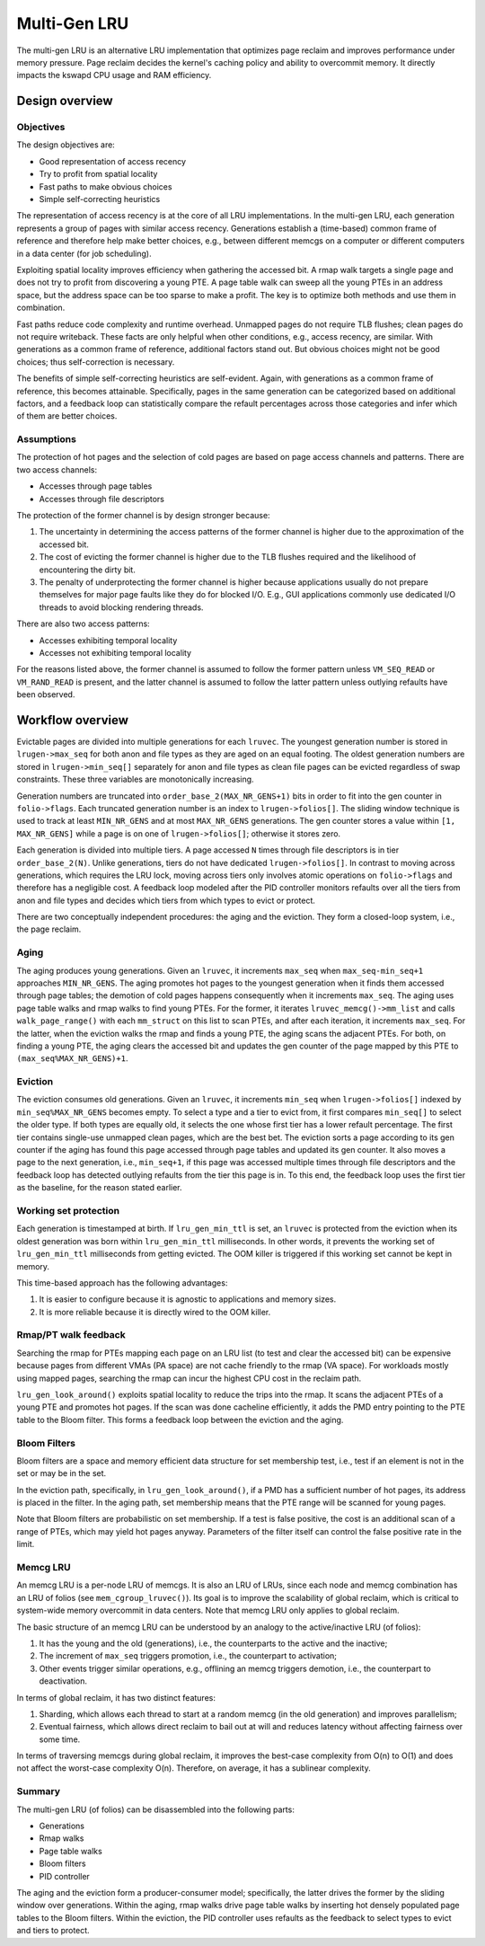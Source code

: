 .. SPDX-License-Identifier: GPL-2.0

=============
Multi-Gen LRU
=============
The multi-gen LRU is an alternative LRU implementation that optimizes
page reclaim and improves performance under memory pressure. Page
reclaim decides the kernel's caching policy and ability to overcommit
memory. It directly impacts the kswapd CPU usage and RAM efficiency.

Design overview
===============
Objectives
----------
The design objectives are:

* Good representation of access recency
* Try to profit from spatial locality
* Fast paths to make obvious choices
* Simple self-correcting heuristics

The representation of access recency is at the core of all LRU
implementations. In the multi-gen LRU, each generation represents a
group of pages with similar access recency. Generations establish a
(time-based) common frame of reference and therefore help make better
choices, e.g., between different memcgs on a computer or different
computers in a data center (for job scheduling).

Exploiting spatial locality improves efficiency when gathering the
accessed bit. A rmap walk targets a single page and does not try to
profit from discovering a young PTE. A page table walk can sweep all
the young PTEs in an address space, but the address space can be too
sparse to make a profit. The key is to optimize both methods and use
them in combination.

Fast paths reduce code complexity and runtime overhead. Unmapped pages
do not require TLB flushes; clean pages do not require writeback.
These facts are only helpful when other conditions, e.g., access
recency, are similar. With generations as a common frame of reference,
additional factors stand out. But obvious choices might not be good
choices; thus self-correction is necessary.

The benefits of simple self-correcting heuristics are self-evident.
Again, with generations as a common frame of reference, this becomes
attainable. Specifically, pages in the same generation can be
categorized based on additional factors, and a feedback loop can
statistically compare the refault percentages across those categories
and infer which of them are better choices.

Assumptions
-----------
The protection of hot pages and the selection of cold pages are based
on page access channels and patterns. There are two access channels:

* Accesses through page tables
* Accesses through file descriptors

The protection of the former channel is by design stronger because:

1. The uncertainty in determining the access patterns of the former
   channel is higher due to the approximation of the accessed bit.
2. The cost of evicting the former channel is higher due to the TLB
   flushes required and the likelihood of encountering the dirty bit.
3. The penalty of underprotecting the former channel is higher because
   applications usually do not prepare themselves for major page
   faults like they do for blocked I/O. E.g., GUI applications
   commonly use dedicated I/O threads to avoid blocking rendering
   threads.

There are also two access patterns:

* Accesses exhibiting temporal locality
* Accesses not exhibiting temporal locality

For the reasons listed above, the former channel is assumed to follow
the former pattern unless ``VM_SEQ_READ`` or ``VM_RAND_READ`` is
present, and the latter channel is assumed to follow the latter
pattern unless outlying refaults have been observed.

Workflow overview
=================
Evictable pages are divided into multiple generations for each
``lruvec``. The youngest generation number is stored in
``lrugen->max_seq`` for both anon and file types as they are aged on
an equal footing. The oldest generation numbers are stored in
``lrugen->min_seq[]`` separately for anon and file types as clean file
pages can be evicted regardless of swap constraints. These three
variables are monotonically increasing.

Generation numbers are truncated into ``order_base_2(MAX_NR_GENS+1)``
bits in order to fit into the gen counter in ``folio->flags``. Each
truncated generation number is an index to ``lrugen->folios[]``. The
sliding window technique is used to track at least ``MIN_NR_GENS`` and
at most ``MAX_NR_GENS`` generations. The gen counter stores a value
within ``[1, MAX_NR_GENS]`` while a page is on one of
``lrugen->folios[]``; otherwise it stores zero.

Each generation is divided into multiple tiers. A page accessed ``N``
times through file descriptors is in tier ``order_base_2(N)``. Unlike
generations, tiers do not have dedicated ``lrugen->folios[]``. In
contrast to moving across generations, which requires the LRU lock,
moving across tiers only involves atomic operations on
``folio->flags`` and therefore has a negligible cost. A feedback loop
modeled after the PID controller monitors refaults over all the tiers
from anon and file types and decides which tiers from which types to
evict or protect.

There are two conceptually independent procedures: the aging and the
eviction. They form a closed-loop system, i.e., the page reclaim.

Aging
-----
The aging produces young generations. Given an ``lruvec``, it
increments ``max_seq`` when ``max_seq-min_seq+1`` approaches
``MIN_NR_GENS``. The aging promotes hot pages to the youngest
generation when it finds them accessed through page tables; the
demotion of cold pages happens consequently when it increments
``max_seq``. The aging uses page table walks and rmap walks to find
young PTEs. For the former, it iterates ``lruvec_memcg()->mm_list``
and calls ``walk_page_range()`` with each ``mm_struct`` on this list
to scan PTEs, and after each iteration, it increments ``max_seq``. For
the latter, when the eviction walks the rmap and finds a young PTE,
the aging scans the adjacent PTEs. For both, on finding a young PTE,
the aging clears the accessed bit and updates the gen counter of the
page mapped by this PTE to ``(max_seq%MAX_NR_GENS)+1``.

Eviction
--------
The eviction consumes old generations. Given an ``lruvec``, it
increments ``min_seq`` when ``lrugen->folios[]`` indexed by
``min_seq%MAX_NR_GENS`` becomes empty. To select a type and a tier to
evict from, it first compares ``min_seq[]`` to select the older type.
If both types are equally old, it selects the one whose first tier has
a lower refault percentage. The first tier contains single-use
unmapped clean pages, which are the best bet. The eviction sorts a
page according to its gen counter if the aging has found this page
accessed through page tables and updated its gen counter. It also
moves a page to the next generation, i.e., ``min_seq+1``, if this page
was accessed multiple times through file descriptors and the feedback
loop has detected outlying refaults from the tier this page is in. To
this end, the feedback loop uses the first tier as the baseline, for
the reason stated earlier.

Working set protection
----------------------
Each generation is timestamped at birth. If ``lru_gen_min_ttl`` is
set, an ``lruvec`` is protected from the eviction when its oldest
generation was born within ``lru_gen_min_ttl`` milliseconds. In other
words, it prevents the working set of ``lru_gen_min_ttl`` milliseconds
from getting evicted. The OOM killer is triggered if this working set
cannot be kept in memory.

This time-based approach has the following advantages:

1. It is easier to configure because it is agnostic to applications
   and memory sizes.
2. It is more reliable because it is directly wired to the OOM killer.

Rmap/PT walk feedback
---------------------
Searching the rmap for PTEs mapping each page on an LRU list (to test
and clear the accessed bit) can be expensive because pages from
different VMAs (PA space) are not cache friendly to the rmap (VA
space). For workloads mostly using mapped pages, searching the rmap
can incur the highest CPU cost in the reclaim path.

``lru_gen_look_around()`` exploits spatial locality to reduce the
trips into the rmap. It scans the adjacent PTEs of a young PTE and
promotes hot pages. If the scan was done cacheline efficiently, it
adds the PMD entry pointing to the PTE table to the Bloom filter. This
forms a feedback loop between the eviction and the aging.

Bloom Filters
-------------
Bloom filters are a space and memory efficient data structure for set
membership test, i.e., test if an element is not in the set or may be
in the set.

In the eviction path, specifically, in ``lru_gen_look_around()``, if a
PMD has a sufficient number of hot pages, its address is placed in the
filter. In the aging path, set membership means that the PTE range
will be scanned for young pages.

Note that Bloom filters are probabilistic on set membership. If a test
is false positive, the cost is an additional scan of a range of PTEs,
which may yield hot pages anyway. Parameters of the filter itself can
control the false positive rate in the limit.

Memcg LRU
---------
An memcg LRU is a per-node LRU of memcgs. It is also an LRU of LRUs,
since each node and memcg combination has an LRU of folios (see
``mem_cgroup_lruvec()``). Its goal is to improve the scalability of
global reclaim, which is critical to system-wide memory overcommit in
data centers. Note that memcg LRU only applies to global reclaim.

The basic structure of an memcg LRU can be understood by an analogy to
the active/inactive LRU (of folios):

1. It has the young and the old (generations), i.e., the counterparts
   to the active and the inactive;
2. The increment of ``max_seq`` triggers promotion, i.e., the
   counterpart to activation;
3. Other events trigger similar operations, e.g., offlining an memcg
   triggers demotion, i.e., the counterpart to deactivation.

In terms of global reclaim, it has two distinct features:

1. Sharding, which allows each thread to start at a random memcg (in
   the old generation) and improves parallelism;
2. Eventual fairness, which allows direct reclaim to bail out at will
   and reduces latency without affecting fairness over some time.

In terms of traversing memcgs during global reclaim, it improves the
best-case complexity from O(n) to O(1) and does not affect the
worst-case complexity O(n). Therefore, on average, it has a sublinear
complexity.

Summary
-------
The multi-gen LRU (of folios) can be disassembled into the following
parts:

* Generations
* Rmap walks
* Page table walks
* Bloom filters
* PID controller

The aging and the eviction form a producer-consumer model;
specifically, the latter drives the former by the sliding window over
generations. Within the aging, rmap walks drive page table walks by
inserting hot densely populated page tables to the Bloom filters.
Within the eviction, the PID controller uses refaults as the feedback
to select types to evict and tiers to protect.
